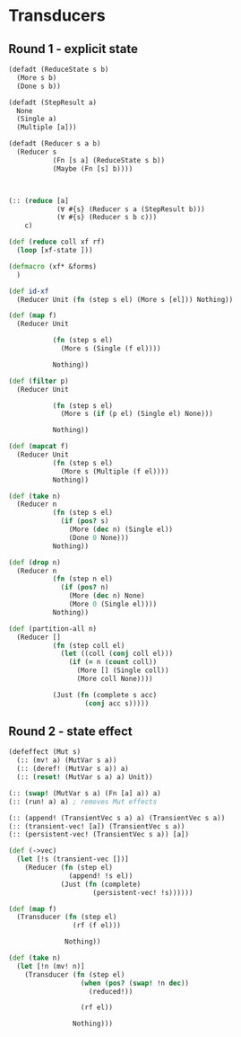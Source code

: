 * Transducers
** Round 1 - explicit state
#+BEGIN_SRC clojure
  (defadt (ReduceState s b)
    (More s b)
    (Done s b))

  (defadt (StepResult a)
    None
    (Single a)
    (Multiple [a]))

  (defadt (Reducer s a b)
    (Reducer s
             (Fn [s a] (ReduceState s b))
             (Maybe (Fn [s] b))))



  (:: (reduce [a]
              (∀ #{s} (Reducer s a (StepResult b)))
              (∀ #{s} (Reducer s b c)))
      c)

  (def (reduce coll xf rf)
    (loop [xf-state ]))

  (defmacro (xf* &forms)
    )

  (def id-xf
    (Reducer Unit (fn (step s el) (More s [el])) Nothing))

  (def (map f)
    (Reducer Unit

             (fn (step s el)
               (More s (Single (f el))))

             Nothing))

  (def (filter p)
    (Reducer Unit

             (fn (step s el)
               (More s (if (p el) (Single el) None)))

             Nothing))

  (def (mapcat f)
    (Reducer Unit
             (fn (step s el)
               (More s (Multiple (f el))))
             Nothing))

  (def (take n)
    (Reducer n
             (fn (step s el)
               (if (pos? s)
                 (More (dec n) (Single el))
                 (Done 0 None)))
             Nothing))

  (def (drop n)
    (Reducer n
             (fn (step n el)
               (if (pos? n)
                 (More (dec n) None)
                 (More 0 (Single el))))
             Nothing))

  (def (partition-all n)
    (Reducer []
             (fn (step coll el)
               (let ((coll (conj coll el)))
                 (if (= n (count coll))
                   (More [] (Single coll))
                   (More coll None))))

             (Just (fn (complete s acc)
                     (conj acc s)))))
#+END_SRC
** Round 2 - state effect
#+BEGIN_SRC clojure
  (defeffect (Mut s)
    (:: (mv! a) (MutVar s a))
    (:: (deref! (MutVar s a)) a)
    (:: (reset! (MutVar s a) a) Unit))

  (:: (swap! (MutVar s a) (Fn [a] a)) a)
  (:: (run! a) a) ; removes Mut effects

  (:: (append! (TransientVec s a) a) (TransientVec s a))
  (:: (transient-vec! [a]) (TransientVec s a))
  (:: (persistent-vec! (TransientVec s a)) [a])

  (def (->vec)
    (let [!s (transient-vec [])]
      (Reducer (fn (step el)
                 (append! !s el))
               (Just (fn (complete)
                       (persistent-vec! !s))))))

  (def (map f)
    (Transducer (fn (step el)
                  (rf (f el)))

                Nothing))

  (def (take n)
    (let [!n (mv! n)]
      (Transducer (fn (step el)
                    (when (pos? (swap! !n dec))
                      (reduced!))

                    (rf el))

                  Nothing)))
#+END_SRC
